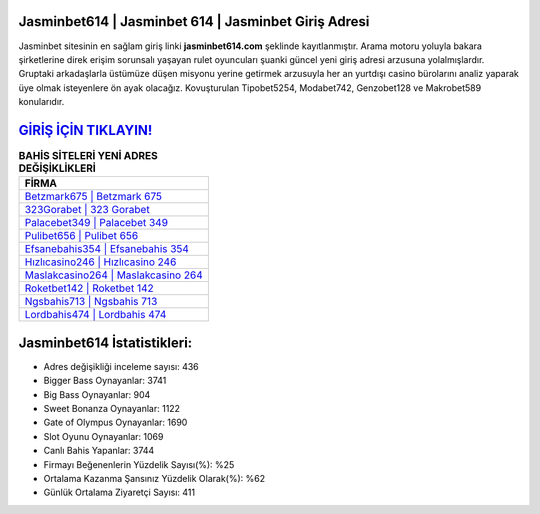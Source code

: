 ﻿Jasminbet614 | Jasminbet 614 | Jasminbet Giriş Adresi
===================================

.. image:: images/jasminbet-giris.jpg
   :width: 600
   
Jasminbet sitesinin en sağlam giriş linki **jasminbet614.com** şeklinde kayıtlanmıştır. Arama motoru yoluyla bakara şirketlerine direk erişim sorunsalı yaşayan rulet oyuncuları şuanki güncel yeni giriş adresi arzusuna yolalmışlardır. Gruptaki arkadaşlarla üstümüze düşen misyonu yerine getirmek arzusuyla her an yurtdışı casino bürolarını analiz yaparak üye olmak isteyenlere ön ayak olacağız. Kovuşturulan Tipobet5254, Modabet742, Genzobet128 ve Makrobet589 konularıdır.

`GİRİŞ İÇİN TIKLAYIN! <https://cutt.ly/QwVVg2Vk>`_
==============

.. list-table:: **BAHİS SİTELERİ YENİ ADRES DEĞİŞİKLİKLERİ**
   :widths: 100
   :header-rows: 1

   * - FİRMA
   * - `Betzmark675 | Betzmark 675 <betzmark675-betzmark-675-betzmark-giris-adresi.html>`_
   * - `323Gorabet | 323 Gorabet <323gorabet-323-gorabet-gorabet-giris-adresi.html>`_
   * - `Palacebet349 | Palacebet 349 <palacebet349-palacebet-349-palacebet-giris-adresi.html>`_	 
   * - `Pulibet656 | Pulibet 656 <pulibet656-pulibet-656-pulibet-giris-adresi.html>`_	 
   * - `Efsanebahis354 | Efsanebahis 354 <efsanebahis354-efsanebahis-354-efsanebahis-giris-adresi.html>`_ 
   * - `Hızlıcasino246 | Hızlıcasino 246 <hizlicasino246-hizlicasino-246-hizlicasino-giris-adresi.html>`_
   * - `Maslakcasino264 | Maslakcasino 264 <maslakcasino264-maslakcasino-264-maslakcasino-giris-adresi.html>`_	 
   * - `Roketbet142 | Roketbet 142 <roketbet142-roketbet-142-roketbet-giris-adresi.html>`_
   * - `Ngsbahis713 | Ngsbahis 713 <ngsbahis713-ngsbahis-713-ngsbahis-giris-adresi.html>`_
   * - `Lordbahis474 | Lordbahis 474 <lordbahis474-lordbahis-474-lordbahis-giris-adresi.html>`_
	 
Jasminbet614 İstatistikleri:
===================================	 
* Adres değişikliği inceleme sayısı: 436
* Bigger Bass Oynayanlar: 3741
* Big Bass Oynayanlar: 904
* Sweet Bonanza Oynayanlar: 1122
* Gate of Olympus Oynayanlar: 1690
* Slot Oyunu Oynayanlar: 1069
* Canlı Bahis Yapanlar: 3744
* Firmayı Beğenenlerin Yüzdelik Sayısı(%): %25
* Ortalama Kazanma Şansınız Yüzdelik Olarak(%): %62
* Günlük Ortalama Ziyaretçi Sayısı: 411
